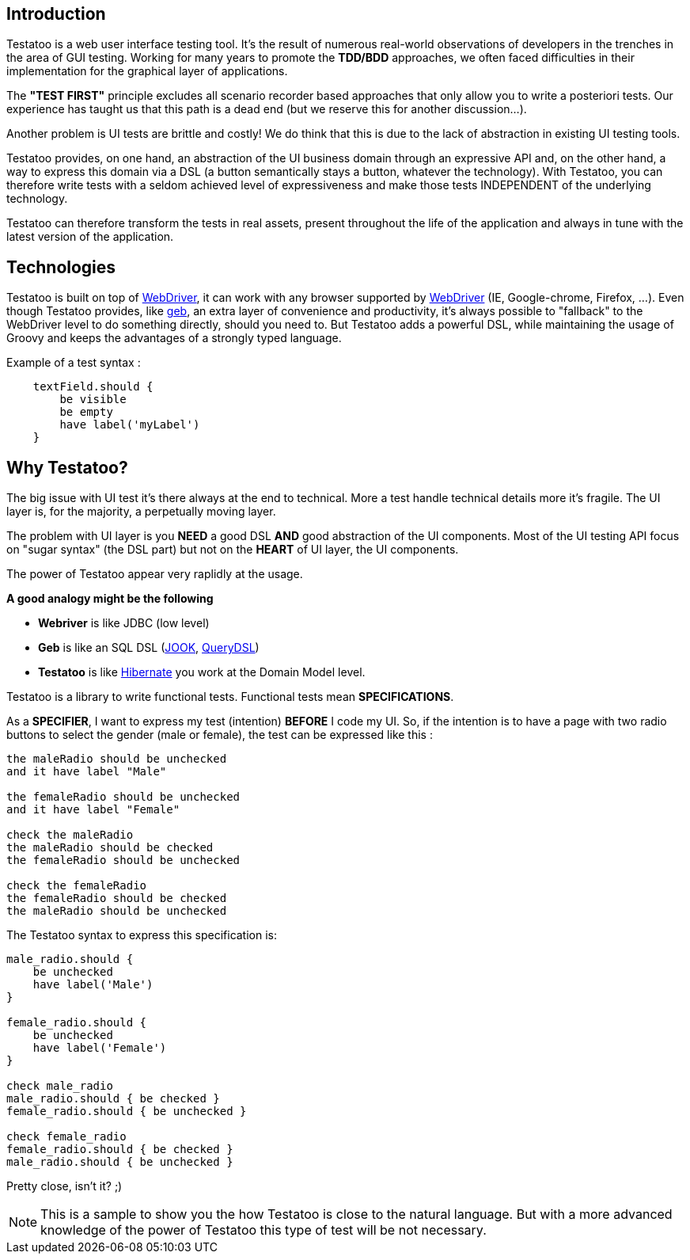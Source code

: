 == Introduction

Testatoo is a web user interface testing tool. It's the result of numerous real-world observations of developers in the trenches in the area of GUI testing.
Working for many years to promote the *TDD/BDD* approaches, we often faced difficulties in their implementation for the graphical layer of applications.

The *"TEST FIRST"* principle excludes all scenario recorder based approaches that only allow you to write a posteriori tests.
Our experience has taught us that this path is a dead end (but we reserve this for another discussion...).

Another problem is UI tests are brittle and costly! We do think that this is due to the lack of abstraction in existing UI testing tools.

Testatoo provides, on one hand, an abstraction of the UI business domain through an expressive API and, on the other hand, a way to express this domain via a DSL (a button semantically stays a button, whatever the technology).
With Testatoo, you can therefore write tests with a seldom achieved level of expressiveness and make those tests INDEPENDENT of the underlying technology.

Testatoo can therefore transform the tests in real assets, present throughout the life of the application and always in tune with the latest version of the application.


== Technologies

Testatoo is built on top of http://code.google.com/p/selenium/[WebDriver], it can work with any browser supported by https://code.google.com/p/selenium/wiki/FrequentlyAskedQuestions[WebDriver] (IE, Google-chrome, Firefox, ...).
Even though Testatoo provides, like http://www.gebish.org/testing[geb], an extra layer of convenience and productivity, it's always possible to "fallback" to the WebDriver level to do something directly, should you need to.
But Testatoo adds a powerful DSL, while maintaining the usage of Groovy and keeps the advantages of a strongly typed language.

Example of a test syntax :

[source, groovy]
-------------------------------------------------------------------------------
    textField.should {
        be visible
        be empty
        have label('myLabel')
    }
-------------------------------------------------------------------------------

== Why Testatoo?

The big issue with UI test it's there always at the end to technical.
More a test handle technical details more it's fragile. The UI layer is, for the majority, a perpetually moving layer.

The problem with UI layer is you *NEED* a good DSL *AND* good abstraction of the UI components.
Most of the UI testing API focus on "sugar syntax" (the DSL part) but not on the *HEART* of UI layer, the UI components.

The power of Testatoo appear very raplidly at the usage.

[QUOTE]
====
*A good analogy might be the following*

    * *Webriver* is like JDBC (low level)
    * *Geb* is like an SQL DSL (http://http://www.jooq.org/[JOOK], http://www.querydsl.com/[QueryDSL])
    * *Testatoo* is like http://hibernate.org/orm/[Hibernate] you work at the Domain Model level.
====

Testatoo is a library to write functional tests. Functional tests mean **SPECIFICATIONS**.

As a **SPECIFIER**, I want to express my test (intention) *BEFORE* I code my UI. So, if the intention is to have
a page with two radio buttons to select the gender (male or female), the test can be expressed like this :

-------------------------------------------------------------------------------
the maleRadio should be unchecked
and it have label "Male"

the femaleRadio should be unchecked
and it have label "Female"

check the maleRadio
the maleRadio should be checked
the femaleRadio should be unchecked

check the femaleRadio
the femaleRadio should be checked
the maleRadio should be unchecked
-------------------------------------------------------------------------------

The Testatoo syntax to express this specification is:

[source, java]
-------------------------------------------------------------------------------
male_radio.should {
    be unchecked
    have label('Male')
}

female_radio.should {
    be unchecked
    have label('Female')
}

check male_radio
male_radio.should { be checked }
female_radio.should { be unchecked }

check female_radio
female_radio.should { be checked }
male_radio.should { be unchecked }
-------------------------------------------------------------------------------

Pretty close, isn't it? ;)


[NOTE]
====
This is a sample to show you the how Testatoo is close to the natural language.
But with a more advanced knowledge of the power of Testatoo this type of test will be not necessary.
====
